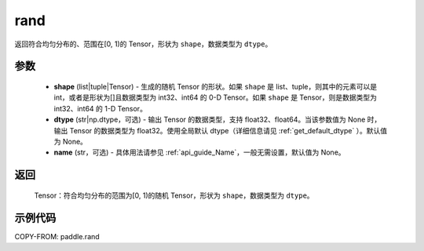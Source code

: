 .. _cn_api_paddle_rand:

rand
----------------------

.. py:function:: paddle.rand(shape, dtype=None, name=None)

返回符合均匀分布的、范围在[0, 1)的 Tensor，形状为 ``shape``，数据类型为 ``dtype``。

参数
::::::::::
    - **shape** (list|tuple|Tensor) - 生成的随机 Tensor 的形状。如果 ``shape`` 是 list、tuple，则其中的元素可以是 int，或者是形状为[]且数据类型为 int32、int64 的 0-D Tensor。如果 ``shape`` 是 Tensor，则是数据类型为 int32、int64 的 1-D Tensor。
    - **dtype** (str|np.dtype，可选) - 输出 Tensor 的数据类型，支持 float32、float64。当该参数值为 None 时，输出 Tensor 的数据类型为 float32。使用全局默认 dtype（详细信息请见 :ref:`get_default_dtype` ）。默认值为 None。
    - **name** (str，可选) - 具体用法请参见 :ref:`api_guide_Name`，一般无需设置，默认值为 None。

返回
::::::::::
    Tensor：符合均匀分布的范围为[0, 1)的随机 Tensor，形状为 ``shape``，数据类型为 ``dtype``。

示例代码
::::::::::

COPY-FROM: paddle.rand
